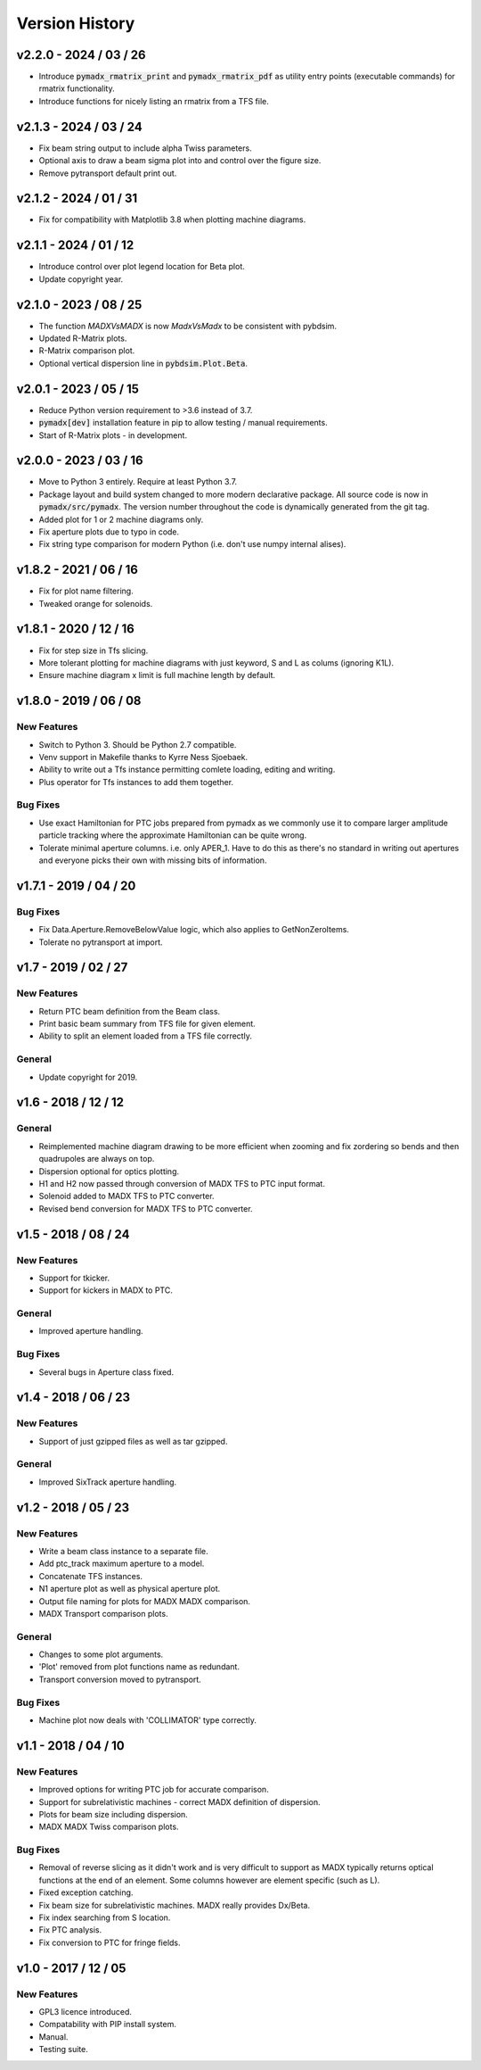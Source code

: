 ===============
Version History
===============

v2.2.0 - 2024 / 03 / 26
=======================

* Introduce :code:`pymadx_rmatrix_print` and :code:`pymadx_rmatrix_pdf` as utility
  entry points (executable commands) for rmatrix functionality.
* Introduce functions for nicely listing an rmatrix from a TFS file.


v2.1.3 - 2024 / 03 / 24
=======================

* Fix beam string output to include alpha Twiss parameters.
* Optional axis to draw a beam sigma plot into and control over the figure size.
* Remove pytransport default print out.


v2.1.2 - 2024 / 01 / 31
=======================

* Fix for compatibility with Matplotlib 3.8 when plotting machine diagrams.


v2.1.1 - 2024 / 01 / 12
=======================

* Introduce control over plot legend location for Beta plot.
* Update copyright year.


v2.1.0 - 2023 / 08 / 25
=======================

* The function `MADXVsMADX` is now `MadxVsMadx` to be consistent with pybdsim.
* Updated R-Matrix plots.
* R-Matrix comparison plot.
* Optional vertical dispersion line in :code:`pybdsim.Plot.Beta`.


v2.0.1 - 2023 / 05 / 15
=======================

* Reduce Python version requirement to >3.6 instead of 3.7.
* :code:`pymadx[dev]` installation feature in pip to allow testing / manual requirements.
* Start of R-Matrix plots - in development.

v2.0.0 - 2023 / 03 / 16
=======================

* Move to Python 3 entirely. Require at least Python 3.7.
* Package layout and build system changed to more modern declarative package.
  All source code is now in :code:`pymadx/src/pymadx`. The version number
  throughout the code is dynamically generated from the git tag.
* Added plot for 1 or 2 machine diagrams only.
* Fix aperture plots due to typo in code.
* Fix string type comparison for modern Python (i.e. don't use numpy internal alises).


v1.8.2 - 2021 / 06 / 16
=======================

* Fix for plot name filtering.
* Tweaked orange for solenoids.


v1.8.1 - 2020 / 12 / 16
=======================

* Fix for step size in Tfs slicing.
* More tolerant plotting for machine diagrams with just keyword, S and L as colums (ignoring K1L).
* Ensure machine diagram x limit is full machine length by default.


v1.8.0 - 2019 / 06 / 08
=======================

New Features
------------

* Switch to Python 3. Should be Python 2.7 compatible.
* Venv support in Makefile thanks to Kyrre Ness Sjoebaek.
* Ability to write out a Tfs instance permitting comlete loading, editing and writing.
* Plus operator for Tfs instances to add them together.

Bug Fixes
---------

* Use exact Hamiltonian for PTC jobs prepared from pymadx as we commonly
  use it to compare larger amplitude particle tracking where the approximate
  Hamiltonian can be quite wrong.
* Tolerate minimal aperture columns. i.e. only APER_1. Have to do this
  as there's no standard in writing out apertures and everyone picks their
  own with missing bits of information.


v1.7.1 - 2019 / 04 / 20
=======================

Bug Fixes
---------

* Fix Data.Aperture.RemoveBelowValue logic, which also applies to GetNonZeroItems.
* Tolerate no pytransport at import.


v1.7 - 2019 / 02 / 27
=====================

New Features
------------

* Return PTC beam definition from the Beam class.
* Print basic beam summary from TFS file for given element.
* Ability to split an element loaded from a TFS file correctly.

General
-------

* Update copyright for 2019.


v1.6 - 2018 / 12 / 12
=====================

General
-------

* Reimplemented machine diagram drawing to be more efficient when zooming and
  fix zordering so bends and then quadrupoles are always on top.
* Dispersion optional for optics plotting.
* H1 and H2 now passed through conversion of MADX TFS to PTC input format.
* Solenoid added to MADX TFS to PTC converter.
* Revised bend conversion for MADX TFS to PTC converter.
  

v1.5 - 2018 / 08 / 24
=====================

New Features
------------

* Support for tkicker.
* Support for kickers in MADX to PTC.

General
-------

* Improved aperture handling.

Bug Fixes
---------

* Several bugs in Aperture class fixed.


v1.4 - 2018 / 06 / 23
=====================

New Features
------------

* Support of just gzipped files as well as tar gzipped.

General
-------

* Improved SixTrack aperture handling.

v1.2 - 2018 / 05 / 23
=====================

New Features
------------

* Write a beam class instance to a separate file.
* Add ptc_track maximum aperture to a model.
* Concatenate TFS instances.
* N1 aperture plot as well as physical aperture plot.
* Output file naming for plots for MADX MADX comparison.
* MADX Transport comparison plots.

General
-------

* Changes to some plot arguments.
* 'Plot' removed from plot functions name as redundant.
* Transport conversion moved to pytransport.
  
Bug Fixes
---------

* Machine plot now deals with 'COLLIMATOR' type correctly.


v1.1 - 2018 / 04 / 10
=====================

New Features
------------

* Improved options for writing PTC job for accurate comparison.
* Support for subrelativistic machines - correct MADX definition of dispersion.
* Plots for beam size including dispersion.
* MADX MADX Twiss comparison plots.

Bug Fixes
---------

* Removal of reverse slicing as it didn't work and is very difficult to support
  as MADX typically returns optical functions at the end of an element. Some
  columns however are element specific (such as L).
* Fixed exception catching.
* Fix beam size for subrelativistic machines. MADX really provides Dx/Beta.
* Fix index searching from S location.
* Fix PTC analysis.
* Fix conversion to PTC for fringe fields.

v1.0 - 2017 / 12 / 05
=====================

New Features
------------

* GPL3 licence introduced.
* Compatability with PIP install system.
* Manual.
* Testing suite.
